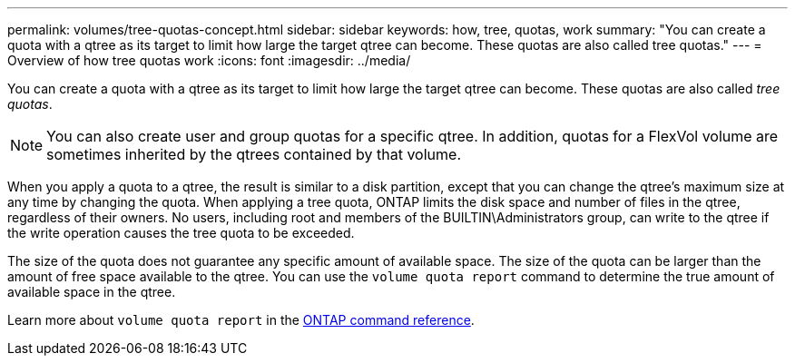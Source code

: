 ---
permalink: volumes/tree-quotas-concept.html
sidebar: sidebar
keywords: how, tree, quotas, work
summary: "You can create a quota with a qtree as its target to limit how large the target qtree can become. These quotas are also called tree quotas."
---
= Overview of how tree quotas work
:icons: font
:imagesdir: ../media/

[.lead]
You can create a quota with a qtree as its target to limit how large the target qtree can become. These quotas are also called _tree quotas_.

[NOTE]
You can also create user and group quotas for a specific qtree. In addition, quotas for a FlexVol volume are sometimes inherited by the qtrees contained by that volume.

When you apply a quota to a qtree, the result is similar to a disk partition, except that you can change the qtree's maximum size at any time by changing the quota. When applying a tree quota, ONTAP limits the disk space and number of files in the qtree, regardless of their owners. No users, including root and members of the BUILTIN\Administrators group, can write to the qtree if the write operation causes the tree quota to be exceeded.

The size of the quota does not guarantee any specific amount of available space. The size of the quota can be larger than the amount of free space available to the qtree. You can use the `volume quota report` command to determine the true amount of available space in the qtree.

Learn more about `volume quota report` in the link:https://docs.netapp.com/us-en/ontap-cli/volume-quota-report.html[ONTAP command reference^].

// 2025 Mar 13, ONTAPDOC-2758
// DP - August 5 2024 - ONTAP-2121